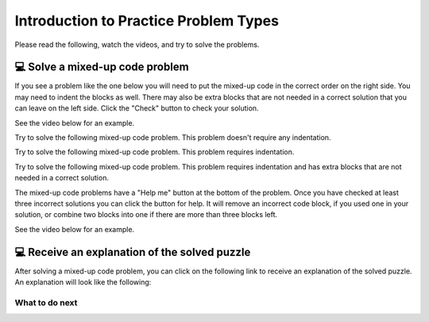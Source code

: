 Introduction to Practice Problem Types
======================================

Please read the following, watch the videos, and try to solve the problems.


💻 Solve a mixed-up code problem
--------------------------------

If you see a problem like the one below you will need to put the mixed-up code in the correct order on the right side. 
You may need to indent the blocks as well.  There may also be extra blocks that are not
needed in a correct solution that you can leave on the left side. Click the "Check" button
to check your solution.

See the video below for an example.

.. youtube:: Rf7oWHlo-e0
    :divid: iwgex1-parsons1-ppie
    :optional:
    :width: 500
    :height: 415
    :align: center

Try to solve the following mixed-up code problem.  This problem doesn't require any indentation.

.. parsonsprob:: intro-simple-parsons-ppie-1
   :numbered: left
   :adaptive:
   :practice: T
   :order: 3, 1, 2, 0

   Drag the blocks from the left and put them in the correct order on the right. The text in each block
   defines the order.
   -----
   First block
   =====
   Second block
   =====
   Third block

Try to solve the following mixed-up code problem. This problem requires indentation.

.. parsonsprob:: intro-simple-parsons-ppie-2
   :numbered: left
   :adaptive:
   :practice: T
   :order: 3, 1, 2, 0

   Drag the blocks from the left and put them in the correct order on the right with the correct indentation.
   The text in each block defines the order and indentation.
   -----
   First block
   =====
   Second block
   =====
       Third block that needs to be indented

Try to solve the following mixed-up code problem. This problem requires indentation and has extra blocks that are not needed in a correct solution.

.. parsonsprob:: intro-simple-parsons-ppie-3
   :numbered: left
   :adaptive:
   :practice: T
   :order: 3, 1, 2, 0

   Drag the blocks from the left and put them in the correct order on the right with the correct indentation.
   There is an extra block that is not needed in the correct solution.
   -----
   First block
   =====
   Second block
   =====
   Extra block that is not needed #paired: This block is not needed
   =====
       Third block that needs to be indented

The mixed-up code problems have a "Help me" button at the bottom of the
problem. Once you have checked at least three incorrect solutions you can
click the button for help.  It will remove an incorrect code block, if you used
one in your solution, or combine two blocks into one if there are more
than three blocks left.

See the video below for an example.

.. youtube:: QejZ7u642IU
    :divid: iwgex1-parsons2-ppie
    :optional:
    :width: 500
    :height: 415
    :align: center


💻 Receive an explanation of the solved puzzle 
----------------------------------------------

After solving a mixed-up code problem, you can click on the following link to receive an explanation of the solved puzzle. An explanation will look like the following:


.. clickablearea:: introduction_IE
    :question: Here is an explanation for the solution in the completed puzzle:
    :prim_comp: ASSIGNMENT
    :iscode:

    Here is a completed function:
    <img src="https://i.postimg.cc/fTbCh4Rc/join-Strings-solution.png" width="300">

    (1) <b>Function Definition —— def joinStrings(str1, str2):</b>
        Defines a new function and takes two parameters as inputs: str1 and str2. Both parameters are string.
    (2) <b>Concatenate Strings —— joined = str1 + str2</b>
        Creates a new variable called joined. It assigns to joined the result of concatenating str1 and str2 using the / operator.
        This operation ensures that str1 comes before str2 in the resulting string.    
    (3) <b>Return the Result —— return joined</b>
        This line returns the value stored in variable joined.


What to do next
^^^^^^^^^^^^^^^

.. raw:: html

    <p>Click on the following link to start the practice: <b><a id="pps-practice_IE"> <font size="+1">Practice Problem</font></a></b></p>

.. raw:: html

    <script type="text/javascript" >

      window.onload = function() {

        a = document.getElementById("pps-practice_IE")
        a.href = "pps-IE-pp1.html"
      };

    </script>